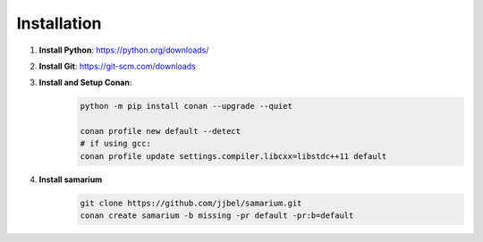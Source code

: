 Installation
============

1. **Install Python**: https://python.org/downloads/

2. **Install Git**: https://git-scm.com/downloads

3. **Install and Setup Conan**: 
    .. code-block:: sh

        python -m pip install conan --upgrade --quiet

        conan profile new default --detect
        # if using gcc:
        conan profile update settings.compiler.libcxx=libstdc++11 default

4. **Install samarium**
    .. code-block:: sh

        git clone https://github.com/jjbel/samarium.git
        conan create samarium -b missing -pr default -pr:b=default

.. asciinema:: 0ZgfSBZKOAZQYE4ngGcoHCReo
